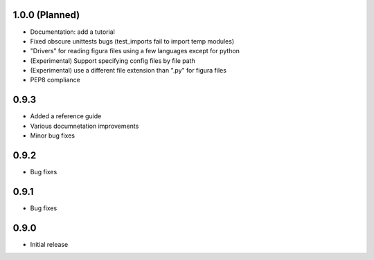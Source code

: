 1.0.0 (Planned)
----------------
* Documentation: add a tutorial

* Fixed obscure unittests bugs (test_imports fail to import temp modules)

* "Drivers" for reading figura files using a few languages except for python

* (Experimental) Support specifying config files by file path

* (Experimental) use a different file extension than ".py" for figura files

* PEP8 compliance


0.9.3
-----
* Added a reference guide

* Various documnetation improvements

* Minor bug fixes


0.9.2
-----
* Bug fixes


0.9.1
-----
* Bug fixes


0.9.0
-----
* Initial release
